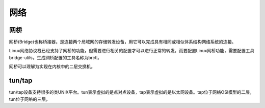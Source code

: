 网络
========================================

网桥
----------------------------------------
网桥(Bridge)也称桥接器，是连接两个局域网的存储转发设备，用它可以完成具有相同或相似体系结构网络系统的连接。

Linux网络协议栈已经支持了网桥的功能，但需要进行相关的配置才可以进行正常的转发。而要配置Linux网桥功能，需要配置工具bridge-utils，生成网桥配置的工具名称为brctl。

网桥可以理解为实现在内核中的二层交换机。

tun/tap
----------------------------------------
tun/tap设备支持很多的类UNIX平台。tun表示虚拟的是点对点设备，tap表示虚拟的是以太网设备。tap位于网络OSI模型的二层，tun位于网络的三层。
